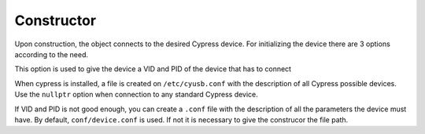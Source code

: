 Constructor
===========

Upon construction, the object connects to the desired Cypress device.
For initializing the device there are 3 options according to the need.

.. cpp:function:: FX3USB3Connection::FX3USB3Connection(vid, pid)

This option is used to give the device a VID and PID of the device that has to connect

.. cpp:function:: FX3USB3Connection::FX3USB3Connection(nullptr)

When cypress is installed, a file is created on ``/etc/cyusb.conf`` with the description of all Cypress possible devices. 
Use the ``nullptr`` option when connection to any standard Cypress device.

.. cpp:function:: FX3USB3Connection::FX3USB3Connection()
.. cpp:function:: FX3USB3Connection::FX3USB3Connection("path/to/conf/file")

If VID and PID is not good enough, you can create a ``.conf`` file with the description of all the parameters the device must have. 
By default, ``conf/device.conf`` is used. If not it is necessary to give the construcor the file path.